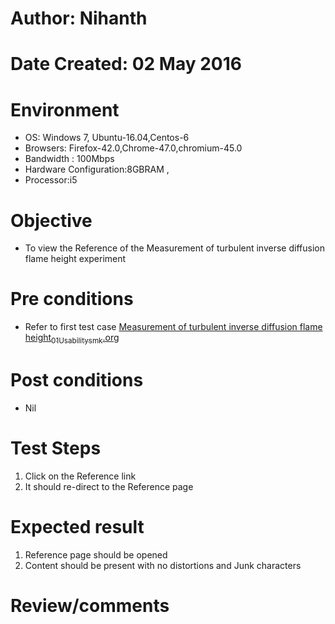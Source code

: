 * Author: Nihanth
* Date Created: 02 May 2016
* Environment
  - OS: Windows 7, Ubuntu-16.04,Centos-6
  - Browsers: Firefox-42.0,Chrome-47.0,chromium-45.0
  - Bandwidth : 100Mbps
  - Hardware Configuration:8GBRAM , 
  - Processor:i5

* Objective
  - To view the Reference of the Measurement of turbulent inverse diffusion flame height experiment

* Pre conditions
  - Refer to first test case [[https://github.com/Virtual-Labs/virtual-combustion-and-automization-lab-iitk/blob/master/test-cases/integration_test-cases/Measurement of turbulent inverse diffusion flame height/Measurement of turbulent inverse diffusion flame height_01_Usability_smk.org][Measurement of turbulent inverse diffusion flame height_01_Usability_smk.org]]

* Post conditions
  - Nil
* Test Steps
  1. Click on the Reference link 
  2. It should re-direct to the Reference page

* Expected result
  1. Reference page should be opened
  2. Content should be present with no distortions and Junk characters

* Review/comments



